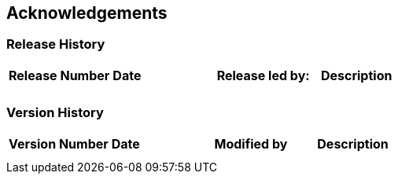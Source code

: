 

== Acknowledgements

=== Release History

[cols=",,,",]
|===
|*Release Number* |*Date* |*Release led by:* |*Description*
| | | |
| | | |
|===

=== Version History

[cols=",,,",]
|===
|*Version Number* |*Date* |*Modified by* |*Description*
| | | |
| | | |
|===
